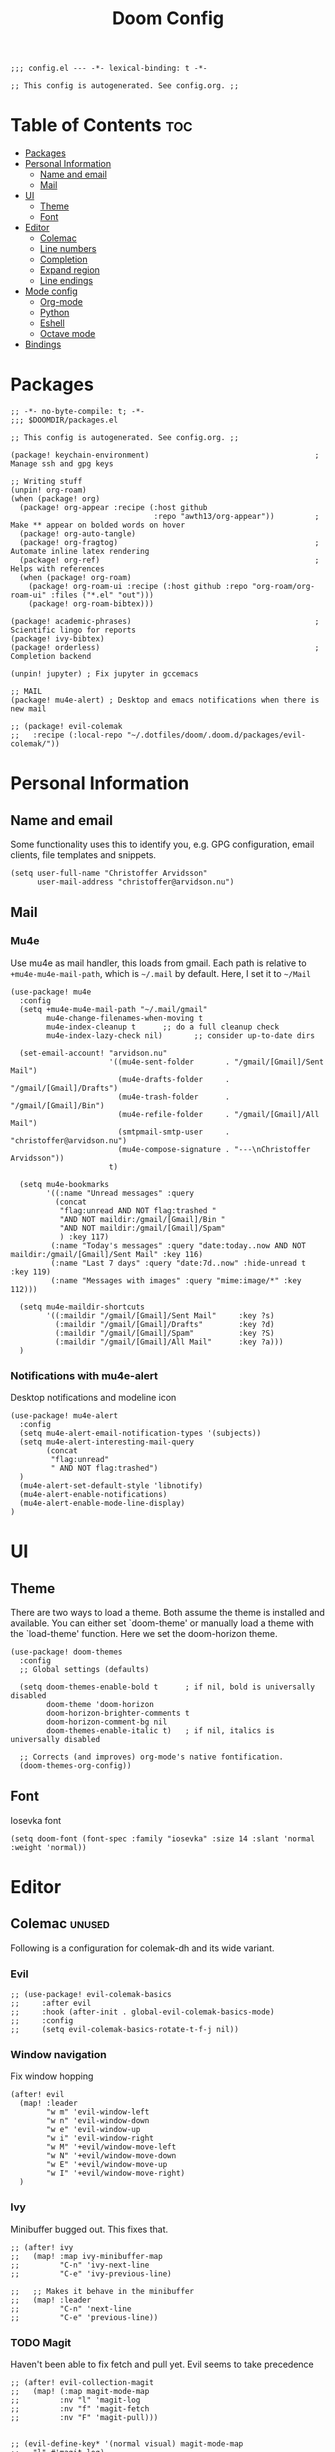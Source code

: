 #+TITLE: Doom Config
#+PROPERTY: header-args:elisp :tangle config.el :cache yes :results silent :padline no
#+EXPORT_FILE_NAME: README.md
#+STARTUP: content
#+options: toc:3

# Local Variables:
# org-confirm-babel-evaluate: nil
# eval: (add-hook 'after-save-hook (lambda ()(org-babel-tangle)) nil t)
# End:

#+begin_src elisp
;;; config.el --- -*- lexical-binding: t -*-
#+end_src

#+begin_src elisp
;; This config is autogenerated. See config.org. ;;
#+end_src

* Table of Contents :toc:
- [[#packages][Packages]]
- [[#personal-information][Personal Information]]
  - [[#name-and-email][Name and email]]
  - [[#mail][Mail]]
- [[#ui][UI]]
  - [[#theme][Theme]]
  - [[#font][Font]]
- [[#editor][Editor]]
  - [[#colemac][Colemac]]
  - [[#line-numbers][Line numbers]]
  - [[#completion][Completion]]
  - [[#expand-region][Expand region]]
  - [[#line-endings][Line endings]]
- [[#mode-config][Mode config]]
  - [[#org-mode][Org-mode]]
  - [[#python][Python]]
  - [[#eshell][Eshell]]
  - [[#octave-mode][Octave mode]]
- [[#bindings][Bindings]]

* Packages
#+begin_src elisp :tangle packages.el
;; -*- no-byte-compile: t; -*-
;;; $DOOMDIR/packages.el

;; This config is autogenerated. See config.org. ;;

(package! keychain-environment)                                     ; Manage ssh and gpg keys

;; Writing stuff
(unpin! org-roam)
(when (package! org)
  (package! org-appear :recipe (:host github
                                :repo "awth13/org-appear"))         ; Make ** appear on bolded words on hover
  (package! org-auto-tangle)
  (package! org-fragtog)                                            ; Automate inline latex rendering
  (package! org-ref)                                                ; Helps with references
  (when (package! org-roam)
    (package! org-roam-ui :recipe (:host github :repo "org-roam/org-roam-ui" :files ("*.el" "out")))
    (package! org-roam-bibtex)))

(package! academic-phrases)                                         ; Scientific lingo for reports
(package! ivy-bibtex)
(package! orderless)                                                ; Completion backend

(unpin! jupyter) ; Fix jupyter in gccemacs

;; MAIL
(package! mu4e-alert) ; Desktop and emacs notifications when there is new mail

;; (package! evil-colemak
;;   :recipe (:local-repo "~/.dotfiles/doom/.doom.d/packages/evil-colemak/"))
#+end_src
* Personal Information
** Name and email
Some functionality uses this to identify you, e.g. GPG configuration, email
clients, file templates and snippets.
#+BEGIN_SRC elisp
(setq user-full-name "Christoffer Arvidsson"
      user-mail-address "christoffer@arvidson.nu")
#+END_SRC

** Mail
*** Mu4e
Use mu4e as mail handler, this loads from gmail. Each path is relative to
=+mu4e-mu4e-mail-path=, which is =~/.mail= by default. Here, I set it to =~/Mail=
#+begin_src elisp :tangle (if (string= system-name "station") "yes" "no")
(use-package! mu4e
  :config
  (setq +mu4e-mu4e-mail-path "~/.mail/gmail"
        mu4e-change-filenames-when-moving t
        mu4e-index-cleanup t      ;; do a full cleanup check
        mu4e-index-lazy-check nil)       ;; consider up-to-date dirs

  (set-email-account! "arvidson.nu"
                      '((mu4e-sent-folder       . "/gmail/[Gmail]/Sent Mail")
                        (mu4e-drafts-folder     . "/gmail/[Gmail]/Drafts")
                        (mu4e-trash-folder      . "/gmail/[Gmail]/Bin")
                        (mu4e-refile-folder     . "/gmail/[Gmail]/All Mail")
                        (smtpmail-smtp-user     . "christoffer@arvidson.nu")
                        (mu4e-compose-signature . "---\nChristoffer Arvidsson"))
                      t)

  (setq mu4e-bookmarks
        '((:name "Unread messages" :query
          (concat
           "flag:unread AND NOT flag:trashed "
           "AND NOT maildir:/gmail/[Gmail]/Bin "
           "AND NOT maildir:/gmail/[Gmail]/Spam"
           ) :key 117)
         (:name "Today's messages" :query "date:today..now AND NOT maildir:/gmail/[Gmail]/Sent Mail" :key 116)
         (:name "Last 7 days" :query "date:7d..now" :hide-unread t :key 119)
         (:name "Messages with images" :query "mime:image/*" :key 112)))

  (setq mu4e-maildir-shortcuts
        '((:maildir "/gmail/[Gmail]/Sent Mail"     :key ?s)
          (:maildir "/gmail/[Gmail]/Drafts"        :key ?d)
          (:maildir "/gmail/[Gmail]/Spam"          :key ?S)
          (:maildir "/gmail/[Gmail]/All Mail"      :key ?a)))
  )
#+end_src

#+RESULTS:
: t

*** Notifications with mu4e-alert
Desktop notifications and modeline icon
#+begin_src elisp :tangle (if (string= system-name "station") "yes" "no")
(use-package! mu4e-alert
  :config
  (setq mu4e-alert-email-notification-types '(subjects))
  (setq mu4e-alert-interesting-mail-query
        (concat
         "flag:unread"
         " AND NOT flag:trashed")
  )
  (mu4e-alert-set-default-style 'libnotify)
  (mu4e-alert-enable-notifications)
  (mu4e-alert-enable-mode-line-display)
)
#+end_src

#+RESULTS:
: t

* UI
** Theme
There are two ways to load a theme. Both assume the theme is installed and
available. You can either set `doom-theme' or manually load a theme with the
`load-theme' function. Here we set the doom-horizon theme.

#+begin_src elisp
(use-package! doom-themes
  :config
  ;; Global settings (defaults)

  (setq doom-themes-enable-bold t      ; if nil, bold is universally disabled
        doom-theme 'doom-horizon
        doom-horizon-brighter-comments t
        doom-horizon-comment-bg nil
        doom-themes-enable-italic t)   ; if nil, italics is universally disabled

  ;; Corrects (and improves) org-mode's native fontification.
  (doom-themes-org-config))
#+end_src

** Font
Iosevka font
#+begin_src elisp
(setq doom-font (font-spec :family "iosevka" :size 14 :slant 'normal :weight 'normal))
#+end_src

* Editor
** Colemac :unused:
Following is a configuration for colemak-dh and its wide variant.
*** Evil
#+begin_src elisp
;; (use-package! evil-colemak-basics
;;     :after evil
;;     :hook (after-init . global-evil-colemak-basics-mode)
;;     :config
;;     (setq evil-colemak-basics-rotate-t-f-j nil))
#+end_src

*** Window navigation
Fix window hopping
#+begin_src elisp
(after! evil
  (map! :leader
        "w m" 'evil-window-left
        "w n" 'evil-window-down
        "w e" 'evil-window-up
        "w i" 'evil-window-right
        "w M" '+evil/window-move-left
        "w N" '+evil/window-move-down
        "w E" '+evil/window-move-up
        "w I" '+evil/window-move-right)
  )
#+end_src

*** Ivy
Minibuffer bugged out. This fixes that.
#+begin_src elisp
;; (after! ivy
;;   (map! :map ivy-minibuffer-map
;;         "C-n" 'ivy-next-line
;;         "C-e" 'ivy-previous-line)

;;   ;; Makes it behave in the minibuffer
;;   (map! :leader
;;         "C-n" 'next-line
;;         "C-e" 'previous-line))
#+end_src

*** TODO Magit
Haven't been able to fix fetch and pull yet. Evil seems to take precedence
#+begin_src elisp
;; (after! evil-collection-magit
;;   (map! (:map magit-mode-map
;;         :nv "l" 'magit-log
;;         :nv "f" 'magit-fetch
;;         :nv "F" 'magit-pull)))

#+end_src

#+begin_src elisp
;; (evil-define-key* '(normal visual) magit-mode-map
;;   "l" #'magit-log)
#+end_src


#+RESULTS:
** Line numbers
Relative line numbers powers using relational vim bindings, ie. =10k= to move 10 lines up, for example. Enable this to get better at using them.
#+begin_src elisp
(setq display-line-numbers-type 'relative)
#+end_src

** Completion
Completion settings.
#+begin_src elisp
(defun just-one-face (fn &rest args)
  (let ((orderless-match-faces [completions-common-part]))
    (apply fn args)))

(use-package! orderless
  :ensure t
  :custom (completion-styles '(orderless))
  :config

  (setq orderless-component-separator "[ &]")
  (advice-add 'company-capf--candidates :around #'just-one-face)
  )

(setq company-idle-delay 0.0
      company-minimum-prefix-length 2
      completion-ignore-case t)
#+end_src

** Expand region
[[https://github.com/magnars/expand-region.el][Expand region]] allows pressing =<leader> v v v v v...= repeatedly to expand the
visual mode from current point. For example, if your cursor is within the curly
brackets, you can select everything within the parenthesis in =(Hello my name is
{name})= by pressing =leader v v v=.
#+begin_src elisp
(map! :leader "v" 'er/expand-region)
#+end_src

** Line endings
Convert line endings to unix
#+begin_src elisp
(defun no-junk-please-were-unixish ()
  (let ((coding-str (symbol-name buffer-file-coding-system)))
    (when (string-match "-\\(?:dos\\|mac\\)$" coding-str)
      (set-buffer-file-coding-system 'unix))))

(add-hook 'find-file-hooks 'no-junk-please-were-unixish)
#+end_src

* Mode config
** Org-mode
*** Keybindings
#+begin_src elisp
(map! :map org-mode-map
      :leader
      "t t" 'toggle-truncate-lines
      "m a C" 'org-download-named-screenshot
      "m k s" 'org-babel-demarcate-block
      "m i l" 'org-cdlatex-environment-indent
      "m i p" 'academic-phrases
      "m i s" 'org-insert-structure-template
      "m i P" 'academic-phrases-by-section)
#+end_src

*** General org settings
If you use `org' and don't want your org files in the default location below,
change `org-directory'. It must be set before org loads!

#+begin_src elisp
(after! org
  ;; Visual stuff
  (setq org-directory "~/Dropbox/org/"
        org-id-locations-file "/home/eethern/org/.orgids"
        org-capture-todo-file "~/Dropbox/org/agenda.org"
        org-pretty-entities nil
        org-hide-emphasis-markers t
        org-startup-with-inline-images "inlineimages"
        org-fontify-whole-heading-line t
        org-src-fontify-natively t
        org-fontify-done-headline t
        org-fontify-quote-and-verse-blocks t
        org-latex-prefer-user-labels t
        org-id-track-globally t ;; Trach org ids globally for org-roam
        org-startup-truncated nil)) ;; Force org to not truncate lines
#+end_src

*** File handling
This controls what is used to open links in org documents. Since there are only
a few defaults defined, I am just prepending them to my changes instead of
dealing with append and stuff.

#+begin_src elisp
(after! org
  (setq org-file-apps
        '((auto-mode . emacs)
          ("\\.mm\\'" . default)
          ("\\.x?html?\\'" . default)
          ("\\.pdf\\'" . "zathura %s")
          ("\\.png\\'" . viewnior)
          ("\\.jpg\\'" . viewnior)
          ("\\.svg\\'" . viewnior)
          )))
#+end_src

*** Org download
Org download allows me to screenshot regions of my screen directly into org mode
buffers. It is useful for grabbing images during lectures, etc. This is highly custom to only work with my dropbox atm.

Change screenshot backend of org-download (it now uses xfce4-screenshooter,
which does not have ugly borders that scrot has).
#+begin_src elisp
(defun org-download-named-screenshot (fname)
  (interactive "FEnter Filename:")
  (make-directory (file-name-directory fname) t)
  (if (functionp org-download-screenshot-method)
      (funcall org-download-screenshot-method fname)
    (shell-command-to-string
     (format org-download-screenshot-method fname)))
  (org-download-image fname))

(after! org-download
    (setq-default org-download-image-dir "~/Dropbox/org/orbit/assets/images"
                org-download-heading-lvl nil)

    (setq org-download-image-dir "~/Dropbox/org/orbit/assets/images")

    (setq org-download-screenshot-method "xfce4-screenshooter -r -o cat > %s"
        org-download-method 'directory
        org-download-link-format (concat "[[file:" org-download-image-dir "/%s]]\n")
        org-download-timestamp "%Y-%m-%d_%H-%M-%S_"))

#+end_src

*** Notebooking and babel
General settings for making python notebooking amazing to work with.
**** Library of babel
#+begin_src elisp
(after! org
  (org-babel-lob-ingest "~/.doom.d/templates/lob.org"))
#+end_src
**** Jupyter emacs
Bread and butter for using python in org-mode for notebook style execution.

Make a template for inserting jupyter blocks.
#+begin_src elisp
(use-package! jupyter
  :config
  (setq org-babel-python-command "~/.pyenv/shims/python")
  (setq org-babel-default-header-args:jupyter-python '((:async . "yes")
                                                       (:kernel . "python3")
                                                       (:exports . "code")
                                                       (:session . "py")
                                                       (:eval . "never-export")))
  (add-to-list 'org-structure-template-alist
               '("p" . "src python"))
  )


(after! ob-jupyter
  (org-babel-jupyter-override-src-block "python"))
#+end_src

**** Org auto tangle
Automatically tangle src blocks on save. Makes working with literate programming very nice since code is always up to date in tangled files.
#+begin_src elisp
(use-package! org-auto-tangle
  :defer t
  :hook (org-mode . org-auto-tangle-mode)
  :config
  (setq org-auto-tangle-default nil))
#+end_src

*** Productivity
**** Agenda
***** General settings
#+begin_src elisp
(after! org
  (setq! org-agenda-files (list "~/Dropbox/org/agenda.org")
         +org-capture-todo-file "agenda.org"))
#+end_src

***** Capture templates
Capture templates to easier file different tasks into the agenda file
#+begin_src elisp
(after! org
  (setq org-capture-templates
        '(("t" "Personal todo" entry
           (file+headline +org-capture-todo-file "Inbox")
           "* [ ] %?\n%i\n%a" :prepend t)
          ("j" "Journal" entry
           (file+datetree +org-capture-journal-file)
           "* %U %?\n" :prepend t)
          ("n" "Personal notes" entry
           (file+headline +org-capture-notes-file "Inbox")
           "* %u %?\n%i\n%a" :prepend t)
          ("r" "Research" entry
           (file+headline +org-capture-todo-file "Research")
           "* %u %?\n%i\n%a" :prepend t)
          ("u" "University" entry
           (file+headline +org-capture-todo-file "University")
           "* [ ] %u %?\n%i\n%a" :prepend t)

          ("p" "Templates for projects")
          ("pt" "Project todo" entry
           #'+org-capture-central-project-todo-file "* [ ] %?\n %i\n %a" :heading "Tasks" :prepend nil)
          ("pn" "Project notes" entry
           #'+org-capture-central-project-notes-file "* %U %?\n %i\n %a" :heading "Notes" :prepend t)
          ("pc" "Project changelog" entry
           #'+org-capture-central-project-changelog-file "* %U %?\n %i\n %a" :heading "Changelog" :prepend t))))
#+end_src

**** Elfeed
Read your rss in emacs!
#+begin_src elisp
(map! :leader "o f" 'elfeed)

(after! elfeed-org
  (elfeed-org)
  (add-hook! 'elfeed-search-mode-hook 'elfeed-update)
  (setq rmh-elfeed-org-files (list "~/Dropbox/org/elfeed/elfeed.org"))

  (use-package! elfeed-link)

  (setq elfeed-search-filter "@1-week-ago"
        elfeed-search-print-entry-function '+rss/elfeed-search-print-entry
        elfeed-search-title-min-width 80
        elfeed-show-entry-switch #'pop-to-buffer
        elfeed-show-entry-delete #'+rss/delete-pane
        elfeed-show-refresh-function #'+rss/elfeed-show-refresh--better-style
        shr-max-image-proportion 0.6)

  (add-hook! 'elfeed-show-mode-hook (hide-mode-line-mode 1))
  (add-hook! 'elfeed-search-update-hook #'hide-mode-line-mode)

  (defface elfeed-show-title-face '((t (:weight ultrabold :slant italic :height 1.5)))
    "title face in elfeed show buffer"
    :group 'elfeed)
  (defface elfeed-show-author-face `((t (:weight light)))
    "title face in elfeed show buffer"
    :group 'elfeed)
  (set-face-attribute 'elfeed-search-title-face nil
                      :foreground 'nil
                      :weight 'light)

  (defadvice! +rss-elfeed-wrap-h-nicer ()
    "Enhances an elfeed entry's readability by wrapping it to a width of
`fill-column' and centering it with `visual-fill-column-mode'."
    :override #'+rss-elfeed-wrap-h
    (let ((inhibit-read-only t)
          (inhibit-modification-hooks t))
      (setq-local truncate-lines nil)
      (setq-local shr-width 120)
      (setq-local line-spacing 0.2)
      (setq-local visual-fill-column-center-text t)
      (visual-fill-column-mode)
      ;; (setq-local shr-current-font '(:family "Merriweather" :height 1.2))
      (set-buffer-modified-p nil)))

  (defun +rss/elfeed-search-print-entry (entry)
    "Print ENTRY to the buffer."
    (let* ((elfeed-goodies/tag-column-width 40)
           (elfeed-goodies/feed-source-column-width 30)
           (title (or (elfeed-meta entry :title) (elfeed-entry-title entry) ""))
           (title-faces (elfeed-search--faces (elfeed-entry-tags entry)))
           (feed (elfeed-entry-feed entry))
           (feed-title
            (when feed
              (or (elfeed-meta feed :title) (elfeed-feed-title feed))))
           (tags (mapcar #'symbol-name (elfeed-entry-tags entry)))
           (tags-str (concat (mapconcat 'identity tags ",")))
           (title-width (- (window-width) elfeed-goodies/feed-source-column-width
                           elfeed-goodies/tag-column-width 4))

           (tag-column (elfeed-format-column
                        tags-str (elfeed-clamp (length tags-str)
                                               elfeed-goodies/tag-column-width
                                               elfeed-goodies/tag-column-width)
                        :left))
           (feed-column (elfeed-format-column
                         feed-title (elfeed-clamp elfeed-goodies/feed-source-column-width
                                                  elfeed-goodies/feed-source-column-width
                                                  elfeed-goodies/feed-source-column-width)
                         :left)))

      (insert (propertize feed-column 'face 'elfeed-search-feed-face) " ")
      (insert (propertize tag-column 'face 'elfeed-search-tag-face) " ")
      (insert (propertize title 'face title-faces 'kbd-help title))
      (setq-local line-spacing 0.2)))

  (defun +rss/elfeed-show-refresh--better-style ()
    "Update the buffer to match the selected entry, using a mail-style."
    (interactive)
    (let* ((inhibit-read-only t)
           (title (elfeed-entry-title elfeed-show-entry))
           (date (seconds-to-time (elfeed-entry-date elfeed-show-entry)))
           (author (elfeed-meta elfeed-show-entry :author))
           (link (elfeed-entry-link elfeed-show-entry))
           (tags (elfeed-entry-tags elfeed-show-entry))
           (tagsstr (mapconcat #'symbol-name tags ", "))
           (nicedate (format-time-string "%a, %e %b %Y %T %Z" date))
           (content (elfeed-deref (elfeed-entry-content elfeed-show-entry)))
           (type (elfeed-entry-content-type elfeed-show-entry))
           (feed (elfeed-entry-feed elfeed-show-entry))
           (feed-title (elfeed-feed-title feed))
           (base (and feed (elfeed-compute-base (elfeed-feed-url feed)))))
      (erase-buffer)
      (insert "\n")
      (insert (format "%s\n\n" (propertize title 'face 'elfeed-show-title-face)))
      (insert (format "%s\t" (propertize feed-title 'face 'elfeed-search-feed-face)))
      (when (and author elfeed-show-entry-author)
        (insert (format "%s\n" (propertize author 'face 'elfeed-show-author-face))))
      (insert (format "%s\n\n" (propertize nicedate 'face 'elfeed-log-date-face)))
      (when tags
        (insert (format "%s\n"
                        (propertize tagsstr 'face 'elfeed-search-tag-face))))
      ;; (insert (propertize "Link: " 'face 'message-header-name))
      ;; (elfeed-insert-link link link)
      ;; (insert "\n")
      (cl-loop for enclosure in (elfeed-entry-enclosures elfeed-show-entry)
               do (insert (propertize "Enclosure: " 'face 'message-header-name))
               do (elfeed-insert-link (car enclosure))
               do (insert "\n"))
      (insert "\n")
      (if content
          (if (eq type 'html)
              (elfeed-insert-html content base)
            (insert content))
        (insert (propertize "(empty)\n" 'face 'italic)))
      (goto-char (point-min))))
  )
#+end_src

*** Writing
**** Org roam
Org roam is great for maintaining many notes.
#+begin_src elisp
(use-package! org-roam
  :defer t
  :config
  (setq org-roam-directory (file-truename "~/Dropbox/org/orbit/articles")
        org-roam-db-location "~/.emacs.d/.local/etc/org-roam.db")
  (setq org-roam-auto-replace-fuzzy-links nil))

#+end_src

Patch ox-html to work with org roam v2
#+begin_src elisp
(defun org-html--reference (datum info &optional named-only)
  "Return an appropriate reference for DATUM.
    DATUM is an element or a `target' type object.  INFO is the
    current export state, as a plist.
    When NAMED-ONLY is non-nil and DATUM has no NAME keyword, return
    nil.  This doesn't apply to headlines, inline tasks, radio
    targets and targets."
  (let* ((type (org-element-type datum))
         (user-label
          (org-element-property
           (pcase type
             ((or `headline `inlinetask) :CUSTOM_ID)
             ((or `radio-target `target) :value)
             (_ :name))
           datum))
         (user-label (or user-label
                         (when-let ((path (org-element-property :ID datum)))
                           (concat "ID-" path)))))
    (cond
     ((and user-label
           (or (plist-get info :html-prefer-user-labels)
               ;; Used CUSTOM_ID property unconditionally.
               (memq type '(headline inlinetask))))
      user-label)
     ((and named-only
           (not (memq type '(headline inlinetask radio-target target)))
           (not user-label))
      nil)
     (t
      (org-export-get-reference datum info)))))
#+end_src

Setup capture templates for org-roam. I made these load from template files for faster editing.
#+begin_src elisp
(after! org-roam
  (setq org-roam-capture-templates
        '(("l" "latex")
          ("ld" "temporary note" plain
           (file "/home/eethern/.doom.d/templates/draft.org")
           :if-new (file "draft/%<%Y%m%d%H%M%S>-${slug}.org")
           :unnarrowed t)
          ("ll" "lecture note" plain
           (file "/home/eethern/.doom.d/templates/lecture_note.org")
           :if-new (file "lecture/%<%Y%m%d%H%M%S>-${slug}.org")
           :unnarrowed t)
          ("lp" "permanent note" plain
           (file "/home/eethern/.doom.d/templates/latex.org")
           :if-new (file "%<%Y%m%d%H%M%S>-${slug}.org")
           :unnarrowed t)
          ("la" "assignment" plain
           (file "/home/eethern/.doom.d/templates/assignment.org")
           :head "/home/eethern/.doom.d/templates/header.org"
           :if-new (file "assignment/%<%Y%m%d%H%M%S>-${slug}.org")
           :unnarrowed t)
          ("le" "exercise" plain
           (file "/home/eethern/.doom.d/templates/exercise.org")
           :if-new (file "exercise/%<%y%m%d%h%m%s>-${slug}.org")
           :unnarrowed t)
          ("p" "project" plain
           (file "/home/eethern/.doom.d/templates/project.org")
           :if-new (file "project/${slug}/README.org")
           :unnarrowd t)
          )
        )
  )

#+end_src

And for dailies
#+begin_src elisp
;; (after! org-roam
;;   (setq org-roam-dailies-capture-templates
;;         '(("d" "default" entry
;;            #'org-roam-capture--get-point
;;            "* %?"
;;            :file-name "daily/%<%Y-%m-%d>"
;;            :head "#+title: %<%Y-%m-%d>\n\n#+ROAM_TAGS: Dailies\n"
           ;; ))))
#+end_src

Org-roam-ui provides a nice ui to browse the database
#+begin_src elisp
(use-package! org-roam-ui
    :after org-roam ;; or :after org
    :config
    (setq org-roam-ui-sync-theme t
          org-roam-ui-follow t
          org-roam-ui-update-on-save t
          org-roam-ui-open-on-start t))
#+end_src

***** Bibliography
Setup org-roam-bibtex
#+begin_src elisp
(use-package! org-roam-bibtex
  :after org-roam
  :hook (org-roam-mode . org-roam-bibtex-mode)
  :config
  (require 'org-ref)) ; optional: if Org Ref is not loaded anywhere else, load it here
#+end_src

**** Spell optimization
Speedup spell in org mode
#+begin_src elisp
(after! spell
  (remove-hook 'mu4e-compose-mode-hook #'org-mu4e-compose-org-mode()
               (setq enable-flyspell-auto-completion t)
               ))
#+end_src
**** Org ref
Manage references using org-ref.
#+begin_src elisp
(after! org
  (setq reftex-default-bibliography "/home/eethern/Dropbox/bibliography/references.bib")
  (setq org-ref-bibliography-notes "~/Dropbox/bibliography/notes.org"
        org-ref-default-bibliography (list "/home/eethern/Dropbox/bibliography/references.bib")
        org-ref-pdf-directory "~/Dropbox/bibliography/bibtex-pdfs/")

  (setq org-ref-completion-library 'org-ref-ivy-cite)
  (map! :map org-mode-map :localleader
        :desc "Insert org-ref reference link"
        "l r" 'org-ref-insert-ref-link)

                                        ; Makes org-ref reload its completion on save rather than just on buffer reload
  (add-hook 'after-save-hook (lambda ()
                               (setq org-ref-labels nil))))
#+end_src

**** Org fragtog - Automate latex inline rendering
An annoying thing about latex equations in org mode is that you have to toggle
them to display and undisplay images. org-fragtog only shows the latex code if
you hover over. Also make the equations bigger scale with text scaling

#+begin_src elisp
(after! org
  (add-hook! org-mode org-fragtog-mode)

                                        ; Scale depending on zoom level
  (defun update-org-latex-fragment-scale ()
    (let ((text-scale-factor (expt text-scale-mode-step text-scale-mode-amount)))
      (plist-put org-format-latex-options :scale (* 2.0 text-scale-factor)))
    )
  (add-hook 'text-scale-mode-hook 'update-org-latex-fragment-scale)
  )
#+end_src

**** Org appear
Use org-appear to reveal emphasis markers when moving the cursor over them.
#+begin_src elisp
(after! org
  (add-hook! org-mode :append #'org-appear-mode)
  )
#+end_src

**** Latex export
Export minted latex source code in pdf, using latexmk.

#+begin_src elisp
(after! org
  (add-to-list 'org-latex-packages-alist '("" "minted"))
  (setq org-latex-listings 'minted)
  (setq org-latex-pdf-process (list "latexmk -shell-escape -bibtex -f -pdf %f"))
  (setq org-src-fontify-natively t))
#+end_src

Although I want to not evalaute src blocks on export, settings the following
option to nil makes org disregard header arguments such as =:exports=, which for
me makes this completely unusable. Instead, I use =:eval never-export= in large
runtime org files.
#+begin_src elisp
(after! org
  (setq org-export-use-babel t))
#+end_src

**** Inline image size
Make large images not take up entire buffer
#+begin_src elisp
(after! org
  (setq org-image-actual-width nil))
#+end_src
**** Cdlatex
Makes math more bearable in org-mode, therefore activate it.
#+begin_src elisp
(after! org
  (add-hook 'org-mode-hook #'org-cdlatex-mode)
  (map! :map cdlatex-mode-map
        :i "TAB" #'cdlatex-tab))
#+end_src

** Python
Configure python
#+begin_src elisp
(setq python-shell-interpreter "~/.pyenv/shims/python")
(map! :map python-mode-map
      :localleader
      "c" 'python-shell-send-buffer
      "r" 'run-python)
#+end_src

** Eshell
#+begin_src elisp
(after! eshell
  (setq eshell-term-name "kitty")
)
#+end_src
** Octave mode
In case you ever want to use GNU octave over python, which is commont in courses that force you to use matlab
#+begin_src elisp
(setq auto-mode-alist
      (cons '("\\.m$" . octave-mode) auto-mode-alist))

(add-hook 'octave-mode-hook
          (lambda ()
            (abbrev-mode 1)
            (auto-fill-mode 1)
            (if (eq window-system 'x)
                (font-lock-mode 1))))

(map! :map octave-mode-map
      :localleader
      "c" 'octave-send-buffer
      "r" 'run-octave)
#+end_src
* Bindings
Collection of nice bindings I use throughout the emacs journey.
#+BEGIN_SRC elisp
(map! :leader
      "TAB" 'evil-switch-to-windows-last-buffer ; Switch to last buffer
      "f w" 'find-file-other-window
      "o c" 'quick-calc
      "o C" 'calc)
#+END_SRC
